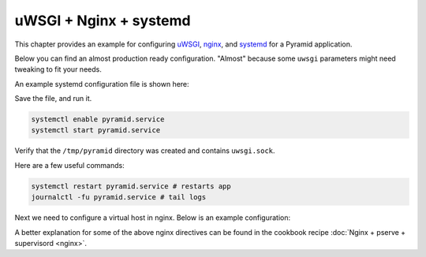 uWSGI + Nginx + systemd
+++++++++++++++++++++++

This chapter provides an example for configuring `uWSGI <https://uwsgi-docs.readthedocs.io/en/latest/>`_, `nginx <https://nginx.org/en/docs/>`_, and `systemd <https://www.freedesktop.org/wiki/Software/systemd/>`_ for a Pyramid application.

Below you can find an almost production ready configuration. "Almost" because some ``uwsgi`` parameters might need tweaking to fit your needs.

An example systemd configuration file is shown here:

.. code-block:: ini
    :linenos:

    # /etc/systemd/system/pyramid.service

    [Unit]
    Description=pyramid app

    # Requirements
    Requires=network.target

    # Dependency ordering
    After=network.target

    [Service]
    TimeoutStartSec=0
    RestartSec=10
    Restart=always

    # path to app
    WorkingDirectory=/opt/env/wiki
    # the user that you want to run app by
    User=app

    KillSignal=SIGQUIT
    Type=notify
    NotifyAccess=all

    # Main process
    ExecStartPre=/bin/mkdir -p /tmp/pyramid
    ExecStartPre=/bin/chown app:app /tmp/pyramid
    ExecStart=/opt/env/bin/uwsgi \
      --ini-paste-logged /opt/env/wiki/development.ini \
      -s /tmp/pyramid/uwsgi.sock \
      --chmod-socket=666 \
      --protocol=http

    [Install]
    WantedBy=multi-user.target

Save the file, and run it.

.. code-block:: bash
    
    systemctl enable pyramid.service
    systemctl start pyramid.service

Verify that the ``/tmp/pyramid`` directory was created and contains ``uwsgi.sock``.

Here are a few useful commands:

.. code-block:: bash

    systemctl restart pyramid.service # restarts app
    journalctl -fu pyramid.service # tail logs

Next we need to configure a virtual host in nginx. Below is an example configuration:

.. code-block:: nginx
    :linenos:

    # myapp.conf

    upstream pyramid {
        server unix:///tmp/pyramid/uwsgi.sock;
    }

    server {
        listen 80;
    
        # optional ssl configuration
        
        listen 443 ssl;
        ssl_certificate /path/to/ssl/pem_file;
        ssl_certificate_key /path/to/ssl/certificate_key;
        
        # end of optional ssl configuration
    
        server_name  example.com;

        access_log  /opt/env/access.log;

        location / {
            proxy_set_header        Host $http_host;
            proxy_set_header        X-Real-IP $remote_addr;
            proxy_set_header        X-Forwarded-For $proxy_add_x_forwarded_for;
            proxy_set_header        X-Forwarded-Proto $scheme;

            client_max_body_size    10m;
            client_body_buffer_size 128k;
            proxy_connect_timeout   60s;
            proxy_send_timeout      90s;
            proxy_read_timeout      90s;
            proxy_buffering         off;
            proxy_temp_file_write_size 64k;
            proxy_pass http://pyramid;
            proxy_redirect          off;
        }
    }

A better explanation for some of the above nginx directives can be found in the cookbook recipe :doc:`Nginx + pserve + supervisord <nginx>`.
